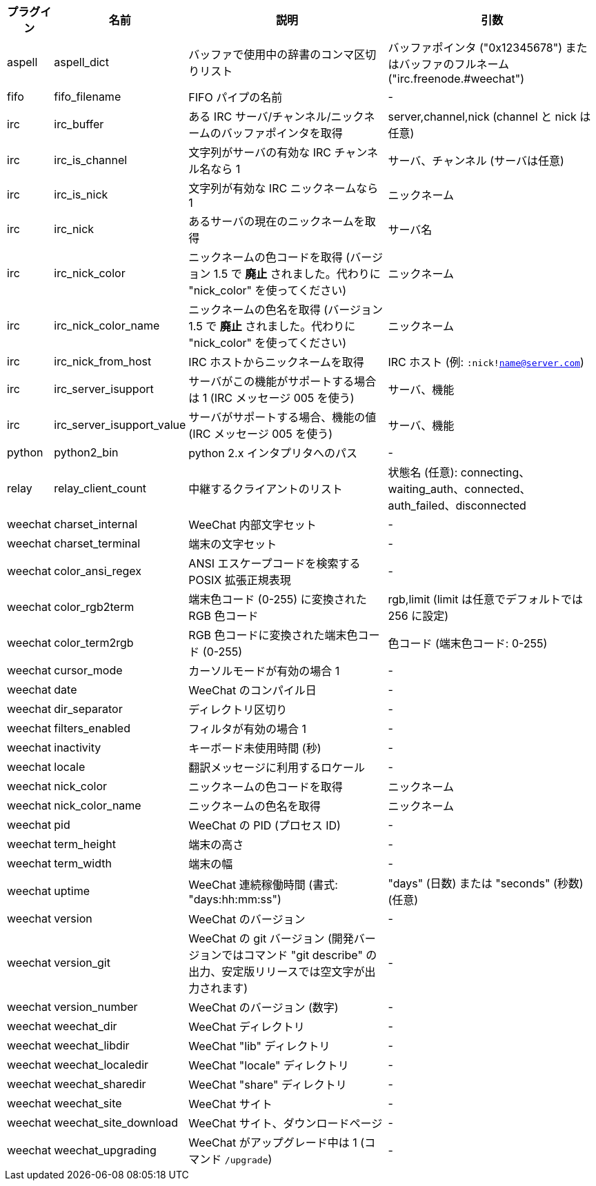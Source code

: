 //
// This file is auto-generated by script docgen.py.
// DO NOT EDIT BY HAND!
//
[width="100%",cols="^1,^2,6,6",options="header"]
|===
| プラグイン | 名前 | 説明 | 引数

| aspell | aspell_dict | バッファで使用中の辞書のコンマ区切りリスト | バッファポインタ ("0x12345678") またはバッファのフルネーム ("irc.freenode.#weechat")

| fifo | fifo_filename | FIFO パイプの名前 | -

| irc | irc_buffer | ある IRC サーバ/チャンネル/ニックネームのバッファポインタを取得 | server,channel,nick (channel と nick は任意)

| irc | irc_is_channel | 文字列がサーバの有効な IRC チャンネル名なら 1 | サーバ、チャンネル (サーバは任意)

| irc | irc_is_nick | 文字列が有効な IRC ニックネームなら 1 | ニックネーム

| irc | irc_nick | あるサーバの現在のニックネームを取得 | サーバ名

| irc | irc_nick_color | ニックネームの色コードを取得 (バージョン 1.5 で *廃止* されました。代わりに "nick_color" を使ってください) | ニックネーム

| irc | irc_nick_color_name | ニックネームの色名を取得 (バージョン 1.5 で *廃止* されました。代わりに "nick_color" を使ってください) | ニックネーム

| irc | irc_nick_from_host | IRC ホストからニックネームを取得 | IRC ホスト (例: `:nick!name@server.com`)

| irc | irc_server_isupport | サーバがこの機能がサポートする場合は 1 (IRC メッセージ 005 を使う) | サーバ、機能

| irc | irc_server_isupport_value | サーバがサポートする場合、機能の値 (IRC メッセージ 005 を使う) | サーバ、機能

| python | python2_bin | python 2.x インタプリタへのパス | -

| relay | relay_client_count | 中継するクライアントのリスト | 状態名 (任意): connecting、waiting_auth、connected、auth_failed、disconnected

| weechat | charset_internal | WeeChat 内部文字セット | -

| weechat | charset_terminal | 端末の文字セット | -

| weechat | color_ansi_regex | ANSI エスケープコードを検索する POSIX 拡張正規表現 | -

| weechat | color_rgb2term | 端末色コード (0-255) に変換されたRGB 色コード | rgb,limit (limit は任意でデフォルトでは 256 に設定)

| weechat | color_term2rgb | RGB 色コードに変換された端末色コード (0-255) | 色コード (端末色コード: 0-255)

| weechat | cursor_mode | カーソルモードが有効の場合 1 | -

| weechat | date | WeeChat のコンパイル日 | -

| weechat | dir_separator | ディレクトリ区切り | -

| weechat | filters_enabled | フィルタが有効の場合 1 | -

| weechat | inactivity | キーボード未使用時間 (秒) | -

| weechat | locale | 翻訳メッセージに利用するロケール | -

| weechat | nick_color | ニックネームの色コードを取得 | ニックネーム

| weechat | nick_color_name | ニックネームの色名を取得 | ニックネーム

| weechat | pid | WeeChat の PID (プロセス ID) | -

| weechat | term_height | 端末の高さ | -

| weechat | term_width | 端末の幅 | -

| weechat | uptime | WeeChat 連続稼働時間 (書式: "days:hh:mm:ss") | "days" (日数) または "seconds" (秒数) (任意)

| weechat | version | WeeChat のバージョン | -

| weechat | version_git | WeeChat の git バージョン (開発バージョンではコマンド "git describe" の出力、安定版リリースでは空文字が出力されます) | -

| weechat | version_number | WeeChat のバージョン (数字) | -

| weechat | weechat_dir | WeeChat ディレクトリ | -

| weechat | weechat_libdir | WeeChat "lib" ディレクトリ | -

| weechat | weechat_localedir | WeeChat "locale" ディレクトリ | -

| weechat | weechat_sharedir | WeeChat "share" ディレクトリ | -

| weechat | weechat_site | WeeChat サイト | -

| weechat | weechat_site_download | WeeChat サイト、ダウンロードページ | -

| weechat | weechat_upgrading | WeeChat がアップグレード中は 1 (コマンド `/upgrade`) | -

|===
